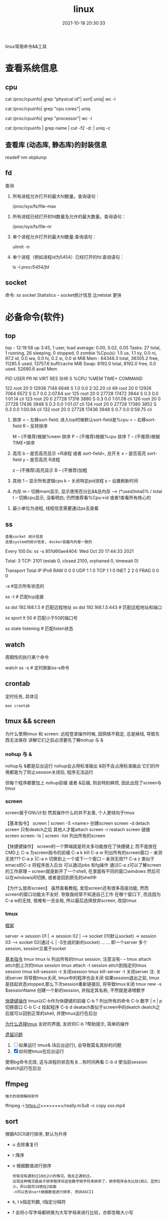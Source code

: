 #+TITLE: linux
#+DATE: 2021-10-18 20:30:33
#+HUGO_CATEGORIES: system
#+HUGO_TAGS: linux
#+HUGO_DRAFT: false
#+hugo_auto_set_lastmod: t
#+OPTIONS: ^:nil

linux常用命令&&工具

#+hugo: more

* 查看系统信息
** cpu
   # 总核数 = 物理CPU个数 X 每颗物理CPU的核数
   # 总逻辑CPU数 = 物理CPU个数 X 每颗物理CPU的核数 X 超线程数

   # 查看物理CPU个数
   cat /proc/cpuinfo| grep "physical id"| sort| uniq| wc -l

   # 查看每个物理CPU中core的个数(即核数)
   cat /proc/cpuinfo| grep "cpu cores"| uniq

   # 查看逻辑CPU的个数
   cat /proc/cpuinfo| grep "processor"| wc -l
 

   # 查看CPU信息（型号）
   cat /proc/cpuinfo | grep name | cut -f2 -d: | uniq -c
   
** 查看库 (动态库, 静态库)的封装信息
   readelf
   nm
   objdump
  
** fd
   查询
   1. 所有进程允许打开的最大fd数量。查询语句：
      #+BEGIN_EXAMPLE sh
      /proc/sys/fs/file-max
      #+END_EXAMPLE
   2. 所有进程已经打开的fd数量及允许的最大数量。查询语句：
      #+BEGIN_EXAMPLE sh
      /proc/sys/fs/file-nr
      #+END_EXAMPLE
   3. 单个进程允许打开的最大fd数量.查询语句：
      #+BEGIN_EXAMPLE sh
      ulimit -n
      #+END_EXAMPLE
   4. 单个进程（例如进程id为5454）已经打开的fd.查询语句：
      #+BEGIN_EXAMPLE sh
      ls -l /proc/5454/fd/
      #+END_EXAMPLE

** socket
   命令: ss
   socket Statistics -- socket统计信息
   比netstat 更快


* 必备命令(软件)
** top
   #+BEGIN_EXAMPLE sh 信息含义 重点关注 cpu可用%Cpu->id, 内存可用MiB->availMem, 服务器负载情况top-> load average
   # top      当前系统时间; 启动了3小时45分钟; user同时在线的用户; load average服务器1min, 5min, 15min的负载情况
   #          load average数据是每隔5秒钟检查一次活跃的进程数，然后按特定算法计算出的数值。
   #                      如果这个数除以逻辑CPU的数量，结果高于5的时候就表明系统在超负荷运转了
   # Tasks    总共开启了27个进程, 1个在run, 26个sleep, 0stoped, 0僵尸进程zombie
   # %cpu     总核数的平均值(不会大于100%), us用户占比, sy系统占比, ni用户进程空间内改变过优先级的进程占用CPU百分比
   #          id空闲cpu百分比, wa用户进程空间内改变过优先级的进程占用CPU百分比, hi硬件中断, si软件中断, st实时
   # MiB Mem  total系统物理总内存, free空闲内存, used已使用,    buff/cache缓冲区内存
   # MiB Swap total交换总内存,     free交换空闲, used交换已用,  avail 可用内存
   # 这一系列信息是系统的信息, docker容器内外是一致的
   top - 12:19:58 up  3:45,  1 user,  load average: 0.00, 0.02, 0.05
   Tasks:  27 total,   1 running,  26 sleeping,   0 stopped,   0 zombie
   %Cpu(s):  1.5 us,  1.1 sy,  0.0 ni, 97.2 id,  0.0 wa,  0.0 hi,  0.2 si,  0.0 st
   MiB Mem :  64348.3 total,  39305.2 free,  11285.5 used,  13757.6 buff/cache
   MiB Swap:   8192.0 total,   8192.0 free,      0.0 used.  52690.6 avail Mem 


   # pid      pid
   # user     谁启动的该进程
   # PR       优先级
   # ni       nice值 负值表示高优先级，正值表示低优先级
   # VIRT     虚拟内存
   # RES      真实内存
   # SHR      共享内存
   # %CPU     单核cpu占比, 大于100%表示占用了多个cpu核, 不能大于100% * cpu核数
   # TIME+    进程运行总时间??占用cpu的总时间??
   # COMMAND  进程启动时的命令
     PID USER      PR  NI    VIRT    RES    SHR S  %CPU  %MEM     TIME+ COMMAND

     122 root      20   0   12936   7148   6648 S   1.0   0.0   2:32.20 cli                                                                            
     69  root      20   0   12928   7064   6572 S   0.7   0.0   2:07.64 svr                                                                            
     125 root      20   0   27728  17472   3944 S   0.3   0.0   1:01.14 cli                                                                            
     123 root      20   0   27728  17316   3880 S   0.3   0.0   1:01.08 cli                                                                            
     126 root      20   0   27728  17436   3948 S   0.3   0.0   1:01.07 cli                                                                            
     124 root      20   0   27728  17380   3852 S   0.3   0.0   1:00.94 cli                                                                            
     132 root      20   0   27728  17436   3948 S   0.7   0.0   0:59.75 cli      
   #+END_EXAMPLE
   #+BEGIN_EXAMPLE sh 常用快捷键
   1. 排序
      < -- 左移sort-field; 进入top时候默认sort-field是%cpu
      > -- 右移sort-field
      R -- 反转排序

      M -- (不推荐)根据%mem 排序
      P -- (不推荐)根据%cpu 排序
      T -- (不推荐)根据TIME+排序
   2. 高亮
      b -- 是否高亮显示 <R进程 或者 sort-field>, 总开关
      x -- 是否高亮 sort-field
      y -- 是否高亮 R进程

      z -- (不推荐)高亮显示
      B -- (不推荐)加粗

   3. 其他
      1 -- 显示所有逻辑cpu
      k -- 关闭特定pid进程
      s -- 设置刷新时间
   4. 内存
      m -- 切换mem显示, 显示使用百分比&&总内存 -->  (*used/total)% / total
      t -- 切换cpu显示, 没看明白; 仍然推荐看%Cpu->id 或者1查看所有核心的


   #+END_EXAMPLE
   #+BEGIN_EXAMPLE sh 不足
   1. 最小单位为进程, 线程信息需要通过ps去查看
   #+END_EXAMPLE
** ss
   : 查看socket 统计信息
   : 这是system的统计信息, docker容器内外是一致的

   #+BEGIN_EXAMPLE sh 信息详解
   # every 100s 每100s刷新一次 ss-s  851d60ae4404是服务器名字  服务器当前时间
   # total:           这个数值是docker容器有关的, 每个单独计算;   貌似是inet + 1 TODONOW.
   # TCP: 2101        这个数值是docker容器无关的, 容器内外都一样; 貌似是state总和?? TODONOW
   #      estab    -- 这个数值是docker容器相关的, 每个单独计算
   #      closed   -- 这个数值是docker容器相关的, 每个单独计算
   #      orphaned --
   #      timewait --   
   Every 100.0s: ss -s      851d60ae4404: Wed Oct 20 17:44:33 2021

   Total: 3
   TCP:   2101 (estab 0, closed 2100, orphaned 0, timewait 0)

   # RAW
   # UDP
   # TCP   这里的total是docker容器相关的, 每个单独计算
   # INET
   # FRAG
   Transport Total     IP        IPv6
   RAW       0         0         0
   UDP       1         1         0
   TCP       1         1         0
   INET      2         2         0
   FRAG      0         0         0
   #+END_EXAMPLE

   #+BEGIN_EXAMPLE sh 常用参数
   # ss默认只显示state = established状态的, 可以通过-a或state参数来控制显示
   -a  #显示所有状态的
   
   #+END_EXAMPLE
   #+BEGIN_EXAMPLE sh 过滤参数
   # -4 ipv4
   # -6 ipv6
   # -t tcp协议
   # -u udp协议 等等
   ss -t                     # 匹配tcp连接
   
   # dst   -- 远端
   # src   -- 本地   
   ss dst 192.168.1.5        # 匹配远程地址
   ss dst 192.168.1.5:443    # 匹配远程地址和端口
   
   # dport --
   # sport --
   # 可以通过比较参数来选择某个区间的端口号
   # le, ge, eq, ne, gt, lt -- 与sh的语法一致
   ss sport lt 50            # 匹配小于50的端口号

   # state 通过tcp连接状态进行过滤
   # 常用状态
   # established, syn-sent, syn-recv, fin-wait-1, fin-wait-2, time-wait, closed, close-wait, listen, closing
   ss state listening        # 匹配listen状态
   #+END_EXAMPLE

** watch
   周期性的执行某个命令

   #+BEGIN_EXAMPLE sh
   watch ss -s # 定时刷新ss-s命令
   #+END_EXAMPLE
** crontab
   定时任务, 具体见
   #+BEGIN_EXAMPLE
   man crontab
   #+END_EXAMPLE
** tmux && screen
   为什么使用tmux 和 screen: 远程登录操作时候, 因网络不稳定, 总是掉线, 导致东西无法保存
   讲解它们之前必须要先了解nohup 与 &
*** nohup 与 &
    nohup与 &都是后台运行
    nohup会占用标准输出
    &则不会占用标准输出
    它们的作用都是为了防止session关闭后, 程序无法运行

    但每个程序都要加上 nohup前缀 或者 &后缀, 则会特别麻烦, 因此出现了screen与tmux

*** screen
    screen属于GNU计划
    然其操作什么的并不友善, 个人更倾向于tmux

    【基本指令】
    screen | screen -S <name> 创建screen
    screen -d                 detach screen  只有deatch之后 其他人才能attach
    screen -r                 reatach screen 链接screen
    screen -ls | screen -list 列出所有的screen

    【快捷键操作】
    screen的一个弊端就是将太多功能放在了快捷键上 而不是放在CMD上
    C-a 为screen指令的前缀
    C-a k  kill
    C-a w  列出所有的screen窗口  -- 亲测无效???
    C-a p |C-a n 切换到上一个或下一个窗口 -- 亲测无效??
    C-a z  类似于emacs的C-z 将程序放入后台 可以通过jobs 和fg操作
    通过C-a z可以了解screen的工作原理 -- screen就是新开了一个shell, 在里面有不同的窗口windows
    然后可以在windows间切换, 或者是回到原先的shell中


    【为什么放弃screen】
    虽然查看教程, 发现screen还有很多高级功能, 然而screen的窗口功能太不友好, 导致我经常不知道自己工作
    在哪个窗口下, 而且因为C-a w的无效, 很难有一览全局, 所以最后选择放弃screen, 改投tmux

*** tmux
    _框架_

    server  -> session 01  |
            -> session 02  |  --> socket 01(默认socket)
            -> session 03     --> socket 02(通过-L | -S生成的新的socket)
            ...
	    ...
    即一个server 多个session, session又属于socket

    _基本指令_
    tmux
    tmux ls                  列出所有的tmux session, 注意没有-  --
    tmux attach              attch到上次的tmux session
    tmux attach -t session   attch到指定的tmux session
    tmux kill-session -t     关闭session
    tmux kill-server -t      关闭server
    注: 关闭server 将导致tmux关闭, tmux中的程序也会关闭
        如果session退出之前, tmux是挂起状态stopped,那么下次session重新链接后, 将导致tmux关闭
    tmux new -s $sessionName 创建一个新的session, 并指定其名称, 不然就是递增数字

    _快捷键操作_
    tmux以C-b作为快捷键的前缀
    C-b ?             列出所有的命令
    C-b 数字 | n | p  切换窗口
    C-b C-z           挂起程序
    C-b d             deatach类似于screen中的deatch
                      deatch之后就可以回到正常的shell, 并使tmux运行在后台

    _为什么选择tmux_
    友好的界面, 友好的C-b ?帮助提示, 简单的操作

    _遗留问题_
     1. [ ] 如果运行 tmux& (&后台运行), 会导致莫名其妙的问题
     2. [X] 如何使tmux在后台运行
	使用bg命令无效, 这与进程的状态有关...有时间再看
	C-b d 使当前session deatch运行在后台

** ffmpeg
   : 强大的视频解码软件
   ffmpeg -i https://××××××××/really.m3u8 -c copy  xxx.mp4 

** sort
   根据ASCII进行排序, 默认为升序
   - u 去除重复行
   - r 降序
   - n 根据数值进行排序
     : 你有没有遇到过10比2小的情况。我反正遇到过。
     : 出现这种情况是由于排序程序将这些数字按字符来排序了，排序程序会先比较1和2，显然1小，所以就将10放在2前面
     : -n可以告诉sort根据数值进行排序, 而非ASCII
   - k, t  k指定列数, t指定分隔符
   - f 会将小写字母都转换为大写字母来进行比较，亦即忽略大小写
   
* 管道
** | && xargs
   1. 管道是实现“将前面的标准输出作为后面的标准输入”
   2. xargs是实现“将标准输入作为命令的参数”


   
